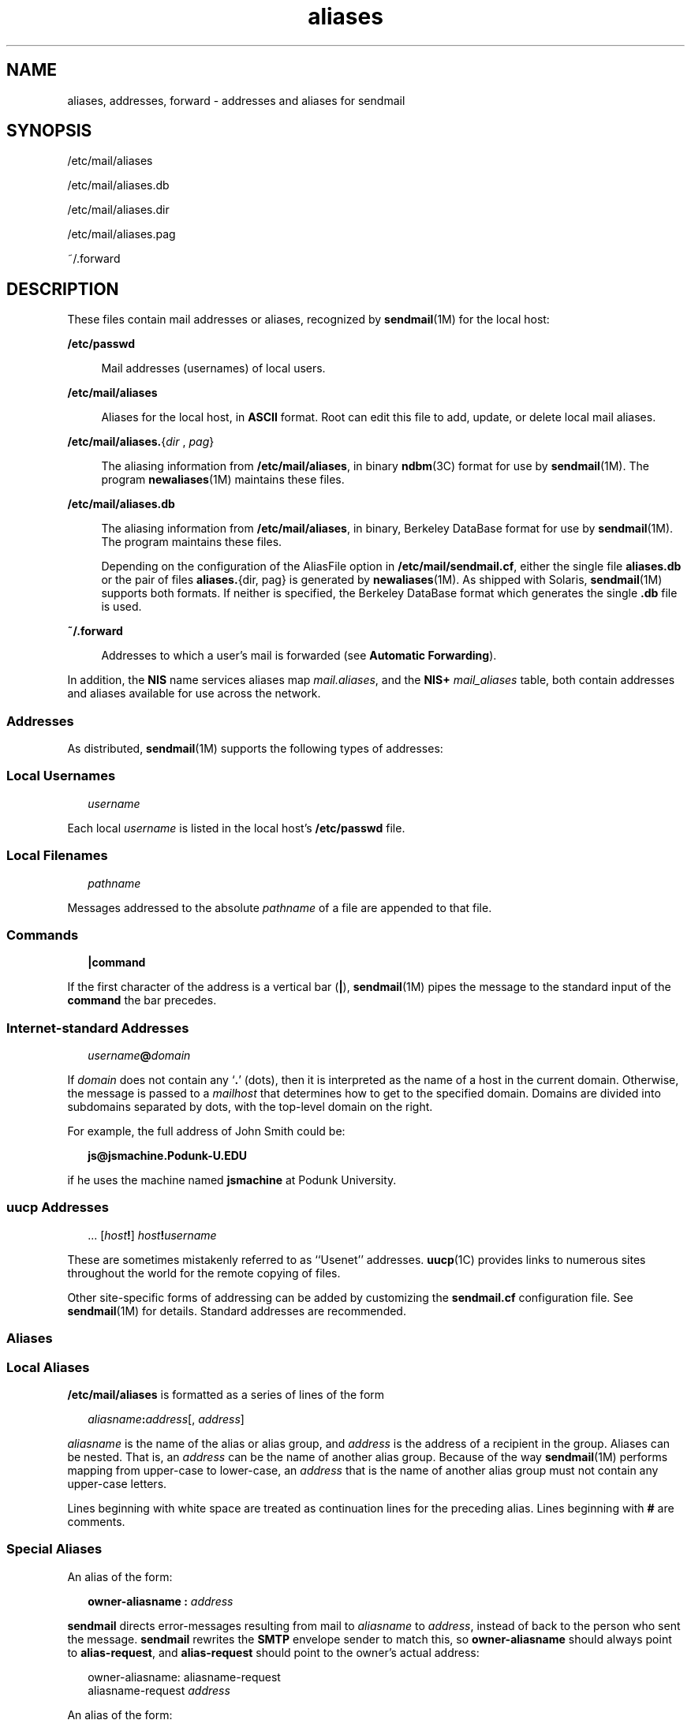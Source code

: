 '\" te
.\" Copyright (c) 2003 Sun Microsystems, Inc. - All Rights Reserved.
.\" CDDL HEADER START
.\"
.\" The contents of this file are subject to the terms of the
.\" Common Development and Distribution License (the "License").
.\" You may not use this file except in compliance with the License.
.\"
.\" You can obtain a copy of the license at usr/src/OPENSOLARIS.LICENSE
.\" or http://www.opensolaris.org/os/licensing.
.\" See the License for the specific language governing permissions
.\" and limitations under the License.
.\"
.\" When distributing Covered Code, include this CDDL HEADER in each
.\" file and include the License file at usr/src/OPENSOLARIS.LICENSE.
.\" If applicable, add the following below this CDDL HEADER, with the
.\" fields enclosed by brackets "[]" replaced with your own identifying
.\" information: Portions Copyright [yyyy] [name of copyright owner]
.\"
.\" CDDL HEADER END
.TH aliases 4 "8 May 2006" "SunOS 5.11" "File Formats"
.SH NAME
aliases, addresses, forward \- addresses and aliases for sendmail
.SH SYNOPSIS
.LP
.nf
/etc/mail/aliases
.fi

.LP
.nf
/etc/mail/aliases.db
.fi

.LP
.nf
/etc/mail/aliases.dir
.fi

.LP
.nf
/etc/mail/aliases.pag
.fi

.LP
.nf
~/.forward
.fi

.SH DESCRIPTION
.sp
.LP
These files contain mail addresses or aliases, recognized by \fBsendmail\fR(1M)
for the local host:
.sp
.ne 2
.mk
.na
.B /etc/passwd
.ad
.sp .6
.RS 4n
Mail addresses (usernames) of local users.
.RE

.sp
.ne 2
.mk
.na
.B /etc/mail/aliases
.ad
.sp .6
.RS 4n
Aliases for the local host, in
.B ASCII
format. Root can edit this file to
add, update, or delete local mail aliases.
.RE

.sp
.ne 2
.mk
.na
\fB/etc/mail/aliases.\fR{\fIdir\fR , \fIpag\fR}\fR
.ad
.sp .6
.RS 4n
The aliasing information from
.BR /etc/mail/aliases ,
in binary
.BR ndbm (3C)
format for use by
.BR sendmail "(1M). The program"
.BR newaliases (1M)
maintains
these files.
.RE

.sp
.ne 2
.mk
.na
.B /etc/mail/aliases.db
.ad
.sp .6
.RS 4n
 The aliasing information from
.BR /etc/mail/aliases ,
in binary, Berkeley DataBase format for use by \fBsendmail\fR(1M). The program maintains these files.
.sp
Depending on the configuration of the AliasFile option in
\fB/etc/mail/sendmail.cf\fR, either the single file \fBaliases.db\fR or the pair
of files
.BR aliases. "{dir, pag} is generated by"
.BR newaliases (1M).
As
shipped with Solaris, \fBsendmail\fR(1M) supports both formats. If neither is
specified, the Berkeley DataBase format which generates the single \fB\&.db\fR
file is used.
.RE

.sp
.ne 2
.mk
.na
\fB~/.forward\fR
.ad
.sp .6
.RS 4n
Addresses to which a user's mail is forwarded (see \fBAutomatic
Forwarding\fR).
.RE

.sp
.LP
In addition, the
.B NIS
name services aliases map
.IR mail.aliases ,
and the
.B NIS+
.I mail_aliases
table, both contain addresses and aliases available
for use across the network.
.SS "Addresses"
.sp
.LP
As distributed, \fBsendmail\fR(1M) supports the following types of addresses:
.SS "Local Usernames"
.sp
.in +2
.nf
\fIusername\fR
.fi
.in -2

.sp
.LP
Each local
.I username
.RB "is listed in the local host's" " /etc/passwd"
file.
.SS "Local Filenames"
.sp
.in +2
.nf
\fIpathname\fR
.fi
.in -2

.sp
.LP
Messages addressed to the absolute
.I pathname
of a file are appended to that
file.
.SS "Commands"
.sp
.in +2
.nf
\fB|\fBcommand\fR
.fi
.in -2

.sp
.LP
If the first character of the address is a vertical bar (\fB\||\|\fR),
.BR sendmail (1M)
pipes the message to the standard input of the
.BR command
the bar precedes.
.SS "Internet-standard Addresses"
.sp
.in +2
.nf
\fIusername\fB@\fIdomain\fR
.fi
.in -2

.sp
.LP
If
.I domain
does not contain any `\fB\&.\fR' (dots), then it is interpreted
as the name of a host in the current domain. Otherwise, the message is passed to
a
.I mailhost
that determines how to get to the specified domain. Domains are
divided into subdomains separated by dots, with the top-level domain on the
right. 
.sp
.LP
For example, the full address of John Smith could be:
.sp
.in +2
.nf
\fBjs@jsmachine.Podunk-U.EDU\fR
.fi
.in -2

.sp
.LP
if he uses the machine named
.B jsmachine
at Podunk University.
.SS "\fBuucp\fR Addresses"
.sp
.in +2
.nf
\&.\|.\|. [\fIhost\fB!\fR] \fIhost\fB!\fIusername\fR
.fi
.in -2

.sp
.LP
These are sometimes mistakenly referred to as ``Usenet'' addresses.
.BR uucp (1C)
provides links to numerous sites throughout the world for the
remote copying of files.
.sp
.LP
Other site-specific forms of addressing can be added by customizing the
\fBsendmail.cf\fR configuration file. See \fBsendmail\fR(1M) for details.
Standard addresses are recommended.
.SS "Aliases"
.SS "Local Aliases"
.sp
.LP
\fB/etc/mail/aliases\fR is formatted as a series of lines of the form
.sp
.in +2
.nf
\fIaliasname\fB:\fIaddress\fR[, \fIaddress\fR]
.fi
.in -2

.sp
.LP
\fIaliasname\fR is the name of the alias or alias group, and \fIaddress\fR is
the address of a recipient in the group. Aliases can be nested. That is, an
\fIaddress\fR can be the name of another alias group. Because of the way
.BR sendmail (1M)
performs mapping from upper-case to lower-case, an
\fIaddress\fR that is the name of another alias group must not contain any
upper-case letters.
.sp
.LP
Lines beginning with white space are treated as continuation lines for the
preceding alias. Lines beginning with
.B #
are comments.
.SS "Special Aliases"
.sp
.LP
An alias of the form:
.sp
.in +2
.nf
\fBowner-aliasname :\fR \fIaddress\fR
.fi
.in -2

.sp
.LP
\fBsendmail\fR directs error-messages resulting from mail to \fIaliasname\fR to
.IR address ,
instead of back to the person who sent the message. \fBsendmail\fR
rewrites the
.B SMTP
.RB "envelope sender to match this, so" " owner-aliasname"
should always point to
.BR alias-request ,
and
.B alias-request
should point
to the owner's actual address:
.sp
.in +2
.nf
owner-aliasname:      aliasname-request
aliasname-request     \fIaddress\fR
.fi
.in -2

.sp
.LP
An alias of the form:
.sp
.in +2
.nf
\fIaliasname\fB: :include:\fIpathname\fR
.fi
.in -2

.sp
.LP
with colons as shown, adds the recipients listed in the file
.I pathname
to
the
.I aliasname
alias. This allows a private list to be maintained separately
from the aliases file.
.SS "NIS and NIS+ Domain Aliases"
.sp
.LP
The aliases file on the master
.B NIS
server is used for the
.I mail.aliases
.B NIS
.RB "map, which can be made available to every" " NIS"
client. The
.I mail_aliases
table serves the same purpose on a
.BR NIS+
server. Thus, the
.B /etc/mail/aliases*
files on the various hosts in a
network will one day be obsolete. Domain-wide aliases should ultimately be
resolved into usernames on specific hosts. For example, if the following were in
the domain-wide alias file:
.sp
.in +2
.nf
jsmith:js@jsmachine
.fi
.in -2

.sp
.LP
then any
.B NIS
or
.B NIS+
client could just mail to
.B jsmith
and not
have to remember the machine and username for John Smith.
.sp
.LP
If a
.B NIS
or
.B NIS+
alias does not resolve to an address with a
specific host, then the name of the
.B NIS
or
.B NIS+
domain is used. There
should be an alias of the domain name for a host in this case.
.sp
.LP
For example, the alias:
.sp
.in +2
.nf
jsmith:root
.fi
.in -2

.sp
.LP
sends mail on a
.B NIS
or
.B NIS+
client to
.B root@podunk-u
if the
name of the
.B NIS
or
.B NIS+
domain is
.BR podunk-u .
.SS "Automatic Forwarding"
.sp
.LP
When an alias (or address) is resolved to the name of a user on the local host,
.BR sendmail (1M)
checks for a ~/.forward file, owned by the intended recipient,
in that user's home directory, and with universal read access. This file can
contain one or more addresses or aliases as described above, each of which is
sent a copy of the user's mail.
.sp
.LP
Care must be taken to avoid creating addressing loops in the \fB~/.forward\fR
file. When forwarding mail between machines, be sure that the destination machine
does not return the mail to the sender through the operation of any
.BR NIS
aliases. Otherwise, copies of the message may "bounce." Usually, the solution is
to change the
.B NIS
alias to direct mail to the proper destination.
.sp
.LP
A backslash before a username inhibits further aliasing. For instance, to invoke
the
.B vacation
program, user
.B js
creates a \fB~/.forward\fR file that
contains the line:
.sp
.in +2
.nf
\ejs, "|/usr/ucb/vacation js"
.fi
.in -2

.sp
.LP
so that one copy of the message is sent to the user, and another is piped into
the
.B vacation
program.
.sp
.LP
The \fB~/.forward\fR file can be used to specify special "per user" extensions
by creating a \fB\&.forward+extension\fR file in the home directory. For example,
with an address like
.BR jsmith+jerry@jsmachine ,
the
.BR sendmail "(1M) utility"
recognizes everything before the "\fB+\fR" as the actual username (\fBjsmith\fR)
and everything after it, up to the "\fB@\fR" symbol, as the extension
(\fBjerry\fR) which is passed to the mail delivery agent for local use.
.sp
.LP
The default value of the
.B ForwardPath
processing option in
.BR sendmail (1M)
is:
.sp
.in +2
.nf
O ForwardPath=$z/.forward.$w+$h:$z/.forward+$h:$z/.forward.$w:$z \e
/.forward
.fi
.in -2

.sp
.LP
where
.B $z
is the macro for the user's home directory,
.B $w
is the macro
for the local machine name and
.B $h
is the extension.  For example, for mail
using the address,
.BR jsmith+jerry@jsmachine ,
the
.BR sendmail "(1M) utility"
checks each of the four following file names, in the order given, to see if it
exists and if it has "safe" permissions, that is, that neither the file nor any
of its parent directories are group- or world-writable:
.sp
.in +2
.nf
~jsmith/.forward.jsmachine+jerry
~jsmith/.forward+jerry
~jsmith/.forward.jsmachine
~jsmith/.forward
.fi
.in -2

.sp
.LP
The first file that meets the conditions is used to forward the mail, that is,
all the entries in that file receive a copy of the mail. The search is then
stopped.
.SH FILES
.sp
.ne 2
.mk
.na
.B /etc/passwd
.ad
.RS 25n
.rt
Password file
.RE

.sp
.ne 2
.mk
.na
\fB/etc/nsswitch.conf\fR
.ad
.RS 25n
.rt
Name service switch configuration file
.RE

.sp
.ne 2
.mk
.na
.B /etc/mail/aliases
.ad
.RS 25n
.rt
Mail aliases file (ascii)
.RE

.sp
.ne 2
.mk
.na
.B /etc/mail/aliases.db
.ad
.RS 25n
.rt
Database of mail aliases (binary)
.RE

.sp
.ne 2
.mk
.na
.B /etc/mail/aliases.dir
.ad
.RS 25n
.rt
Database of mail aliases (binary)
.RE

.sp
.ne 2
.mk
.na
.B /etc/mail/aliases.pag
.ad
.RS 25n
.rt
Database of mail aliases (binary)
.RE

.sp
.ne 2
.mk
.na
\fB/etc/mail/sendmail.cf\fR
.ad
.RS 25n
.rt
sendmail configuration file
.RE

.sp
.ne 2
.mk
.na
\fB~/.forward\fR
.ad
.RS 25n
.rt
Forwarding information file
.RE

.SH ATTRIBUTES
.sp
.LP
See
.BR attributes (5)
for descriptions of the following attributes:
.sp

.sp
.TS
tab() box;
cw(2.75i) |cw(2.75i)
lw(2.75i) |lw(2.75i)
.
ATTRIBUTE TYPEATTRIBUTE VALUE
_
AvailabilitySUNWsndmr
.TE

.SH SEE ALSO
.sp
.LP
.BR passwd (1),
.BR uucp (1C),
.BR vacation (1),
.BR newaliases (1M),
.BR sendmail (1M),
.BR ndbm (3C),
.BR getusershell (3C),
.BR passwd (4),
.BR shells (4),
.BR attributes (5)
.SH NOTES
.sp
.LP
Because of restrictions in
.BR ndbm "(3C), a single alias cannot contain more"
than about
.B 1000
characters (if this format is used). The Berkeley DataBase
format does not have any such restriction. Nested aliases can be used to
circumvent this limit.
.sp
.LP
For aliases which result in piping to a program or concatenating a file, the
shell of the controlling user must be allowed. Which shells are and are not
allowed are determined by
.BR getusershell (3C).
